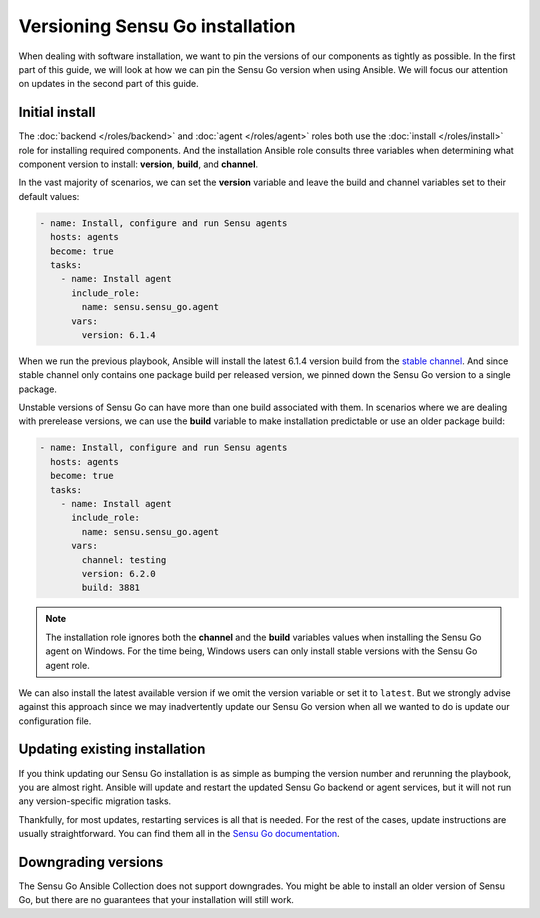 Versioning Sensu Go installation
================================

When dealing with software installation, we want to pin the versions of our
components as tightly as possible. In the first part of this guide, we will
look at how we can pin the Sensu Go version when using Ansible. We will focus
our attention on updates in the second part of this guide.


Initial install
---------------

The :doc:`backend </roles/backend>` and :doc:`agent </roles/agent>` roles both
use the :doc:`install </roles/install>` role for installing required
components. And the installation Ansible role consults three variables when
determining what component version to install: **version**, **build**, and
**channel**.

In the vast majority of scenarios, we can set the **version** variable and
leave the build and channel variables set to their default values:

.. code-block:: yaml

   - name: Install, configure and run Sensu agents
     hosts: agents
     become: true
     tasks:
       - name: Install agent
         include_role:
           name: sensu.sensu_go.agent
         vars:
           version: 6.1.4

When we run the previous playbook, Ansible will install the latest 6.1.4
version build from the `stable channel`_. And since stable channel only
contains one package build per released version, we pinned down the Sensu Go
version to a single package.

Unstable versions of Sensu Go can have more than one build associated with
them. In scenarios where we are dealing with prerelease versions, we can use
the **build** variable to make installation predictable or use an older
package build:


.. code-block:: yaml

   - name: Install, configure and run Sensu agents
     hosts: agents
     become: true
     tasks:
       - name: Install agent
         include_role:
           name: sensu.sensu_go.agent
         vars:
           channel: testing
           version: 6.2.0
           build: 3881

.. note::

   The installation role ignores both the **channel** and the **build**
   variables values when installing the Sensu Go agent on Windows. For the
   time being, Windows users can only install stable versions with the Sensu
   Go agent role.

We can also install the latest available version if we omit the version
variable or set it to ``latest``. But we strongly advise against this approach
since we may inadvertently update our Sensu Go version when all we wanted to
do is update our configuration file.


Updating existing installation
------------------------------

If you think updating our Sensu Go installation is as simple as bumping the
version number and rerunning the playbook, you are almost right. Ansible will
update and restart the updated Sensu Go backend or agent services, but it will
not run any version-specific migration tasks.

Thankfully, for most updates, restarting services is all that is needed. For
the rest of the cases, update instructions are usually straightforward. You
can find them all in the `Sensu Go documentation`_.


Downgrading versions
--------------------

The Sensu Go Ansible Collection does not support downgrades. You might be able
to install an older version of Sensu Go, but there are no guarantees that your
installation will still work.


.. _stable channel:
   https://packagecloud.io/sensu/stable

.. _Sensu Go documentation:
   https://docs.sensu.io/sensu-go/latest/operations/maintain-sensu/upgrade/
